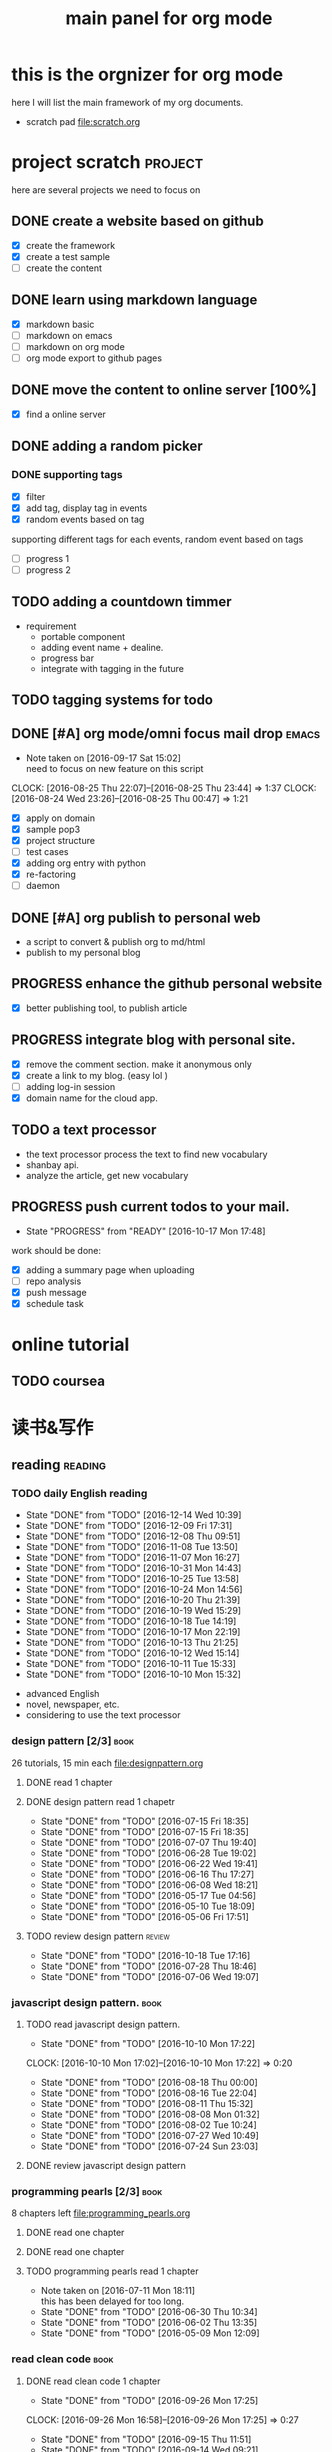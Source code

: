 #+TITLE: main panel for org mode 
#+DESCRIPTION: this file is to track projects, track is NOT the main purpose. organizing is
#+TODO: READY PROGRESS(!) | COMP
#+TODO: TODO | DONE

* this is the orgnizer for org mode 
here I will list the main framework of my org documents. 
- scratch pad  file:scratch.org

 


* project scratch						    :project:
here are several projects we need to focus on 

** DONE create a website based on github 
   CLOSED: [2016-04-29 Fri 00:19]
   - [X] create the framework 
   - [X] create a test sample 
   - [ ] create the content 
 
** DONE learn using markdown language
   CLOSED: [2016-04-29 Fri 00:19]
   - [X] markdown basic
   - [ ] markdown on emacs 
   - [ ] markdown on org mode
   - [ ] org mode export to github pages 


** DONE move the content to online server [100%]
   CLOSED: [2016-04-29 Fri 00:19]
   - [X] find a online server 

** DONE adding a random picker 
   CLOSED: [2016-05-15 Sun 10:00]
*** DONE supporting tags 
    CLOSED: [2016-05-09 Mon 12:09] DEADLINE: <2016-05-08 Sun> SCHEDULED: <2016-05-03 Tue>
- [X] filter 
- [X] add tag, display tag in events
- [X] random events based on tag 

supporting different tags for each events, random event based on tags
- [ ] progress 1
- [ ] progress 2 

** TODO adding a countdown timmer
- requirement
  - portable component
  - adding event name + dealine. 
  - progress bar 
  - integrate with tagging in the future
** TODO tagging systems for todo 
   


** DONE [#A] org mode/omni focus mail drop			      :emacs:
   CLOSED: [2016-09-30 Fri 17:03] SCHEDULED: <2016-09-18 Sun> DEADLINE: <2016-09-30 Fri>
   - Note taken on [2016-09-17 Sat 15:02] \\
     need to focus on new feature on this script
   CLOCK: [2016-08-25 Thu 22:07]--[2016-08-25 Thu 23:44] =>  1:37
   CLOCK: [2016-08-24 Wed 23:26]--[2016-08-25 Thu 00:47] =>  1:21
- [X] apply on domain 
- [X] sample pop3
- [X] project structure
- [ ] test cases 
- [X] adding org entry with python 
- [X] re-factoring 
- [ ] daemon 

** DONE [#A] org publish to personal web 
   CLOSED: [2016-08-07 Sun 23:32] DEADLINE: <2016-08-07 Sun>
- a script to convert & publish org to md/html
- publish to my personal blog 


** PROGRESS enhance the github personal website
- [X] better publishing tool, to publish article 


** PROGRESS integrate blog with personal site.
   SCHEDULED: <2016-09-09 Fri>
- [X] remove the comment section. make it anonymous only
- [X] create a link to my blog. (easy lol )
- [ ] adding log-in session 
- [X] domain name for the cloud app. 



** TODO a text processor 
- the text processor process the text to find new vocabulary 
- shanbay api. 
- analyze the article, get new vocabulary


** PROGRESS push current todos to your mail.  
   - State "PROGRESS"   from "READY"      [2016-10-17 Mon 17:48]
work should be done: 
- [X] adding a summary page when uploading   
- [ ] repo analysis
- [X] push message 
- [X] schedule task



* online tutorial 
** TODO  coursea


* 读书&写作
** reading							    :reading:
*** TODO daily English reading
    SCHEDULED: <2016-12-15 Thu .+1d>
    - State "DONE"       from "TODO"       [2016-12-14 Wed 10:39]
    - State "DONE"       from "TODO"       [2016-12-09 Fri 17:31]
    - State "DONE"       from "TODO"       [2016-12-08 Thu 09:51]
    - State "DONE"       from "TODO"       [2016-11-08 Tue 13:50]
    - State "DONE"       from "TODO"       [2016-11-07 Mon 16:27]
    - State "DONE"       from "TODO"       [2016-10-31 Mon 14:43]
    - State "DONE"       from "TODO"       [2016-10-25 Tue 13:58]
    - State "DONE"       from "TODO"       [2016-10-24 Mon 14:56]
    - State "DONE"       from "TODO"       [2016-10-20 Thu 21:39]
    - State "DONE"       from "TODO"       [2016-10-19 Wed 15:29]
    - State "DONE"       from "TODO"       [2016-10-18 Tue 14:19]
    - State "DONE"       from "TODO"       [2016-10-17 Mon 22:19]
    - State "DONE"       from "TODO"       [2016-10-13 Thu 21:25]
    - State "DONE"       from "TODO"       [2016-10-12 Wed 15:14]
    - State "DONE"       from "TODO"       [2016-10-11 Tue 15:33]
    - State "DONE"       from "TODO"       [2016-10-10 Mon 15:32]
    :PROPERTIES:
    :STYLE:    habit
    :LAST_REPEAT: [2016-12-14 Wed 10:39]
    :END:
- advanced English 
- novel, newspaper, etc. 
- considering to use the text processor 


*** design pattern [2/3] 					       :book:
26 tutorials, 15 min each 
file:designpattern.org 

**** DONE read 1 chapter  
     CLOSED: [2016-05-01 Wed 22:24] SCHEDULED: <2016-04-30 Sat>
**** DONE design pattern read 1 chapetr 
     SCHEDULED: <2016-07-20 Wed>
     - State "DONE"       from "TODO"       [2016-07-15 Fri 18:35]
     - State "DONE"       from "TODO"       [2016-07-15 Fri 18:35]
     - State "DONE"       from "TODO"       [2016-07-07 Thu 19:40]
     - State "DONE"       from "TODO"       [2016-06-28 Tue 19:02]
     - State "DONE"       from "TODO"       [2016-06-22 Wed 19:41]
     - State "DONE"       from "TODO"       [2016-06-16 Thu 17:27]
     - State "DONE"       from "TODO"       [2016-06-08 Wed 18:21]
     - State "DONE"       from "TODO"       [2016-05-17 Tue 04:56]
     - State "DONE"       from "TODO"       [2016-05-10 Tue 18:09]
     - State "DONE"       from "TODO"       [2016-05-06 Fri 17:51]
     :PROPERTIES:
     :LAST_REPEAT: [2016-07-15 Fri 18:35]
     :END:

**** TODO review design pattern					     :review:
     SCHEDULED: <2016-09-26 Mon +1m>
     - State "DONE"       from "TODO"       [2016-10-18 Tue 17:16]
     - State "DONE"       from "TODO"       [2016-07-28 Thu 18:46]
     - State "DONE"       from "TODO"       [2016-07-06 Wed 19:07]
     :PROPERTIES:
     :LAST_REPEAT: [2016-10-18 Tue 17:16]
     :END:


*** javascript design pattern.					       :book:
**** TODO read javascript design pattern. 
     SCHEDULED: <2016-09-09 Fri +4d>
     - State "DONE"       from "TODO"       [2016-10-10 Mon 17:22]
     CLOCK: [2016-10-10 Mon 17:02]--[2016-10-10 Mon 17:22] =>  0:20
     - State "DONE"       from "TODO"       [2016-08-18 Thu 00:00]
     - State "DONE"       from "TODO"       [2016-08-16 Tue 22:04]
     - State "DONE"       from "TODO"       [2016-08-11 Thu 15:32]
     - State "DONE"       from "TODO"       [2016-08-08 Mon 01:32]
     - State "DONE"       from "TODO"       [2016-08-02 Tue 10:24]
     - State "DONE"       from "TODO"       [2016-07-27 Wed 10:49]
     - State "DONE"       from "TODO"       [2016-07-24 Sun 23:03]
     :PROPERTIES:
     :LAST_REPEAT: [2016-10-10 Mon 17:22]
     :END:

**** DONE review javascript design pattern 
     CLOSED: [2016-08-23 Tue 23:10] DEADLINE: <2016-08-21 Sun>


*** programming pearls [2/3]					       :book:
8 chapters left 
file:programming_pearls.org 
**** DONE read one chapter 
     CLOSED: [2016-04-27 Wed 23:56] SCHEDULED: <2016-04-27 Wed>
**** DONE read one chapter
     CLOSED: [2016-04-28 Thu 23:59]
**** TODO programming pearls read 1 chapter  
     - Note taken on [2016-07-11 Mon 18:11] \\
       this has been delayed for too long.
     - State "DONE"       from "TODO"       [2016-06-30 Thu 10:34]
     - State "DONE"       from "TODO"       [2016-06-02 Thu 13:35]
     - State "DONE"       from "TODO"       [2016-05-09 Mon 12:09]
     :PROPERTIES:
     :LAST_REPEAT: [2016-06-30 Thu 10:34]
     :END:


*** read clean code 						       :book:
**** DONE read clean code 1 chapter 
     CLOSED: [2016-10-04 Tue 16:05]
     - State "DONE"       from "TODO"       [2016-09-26 Mon 17:25]
     CLOCK: [2016-09-26 Mon 16:58]--[2016-09-26 Mon 17:25] =>  0:27
     - State "DONE"       from "TODO"       [2016-09-15 Thu 11:51]
     - State "DONE"       from "TODO"       [2016-09-14 Wed 09:21]
     - State "DONE"       from "TODO"       [2016-09-02 Fri 15:15]
     - State "DONE"       from "TODO"       [2016-08-12 Fri 16:43]
     CLOCK: [2016-08-12 Fri 16:07]--[2016-08-12 Fri 16:35] =>  0:28
     - State "DONE"       from "TODO"       [2016-08-04 Thu 11:18]
     CLOCK: [2016-07-29 Fri 17:28]--[2016-07-29 Fri 18:19] =>  0:51
     - State "DONE"       from "TODO"       [2016-07-22 Fri 16:46]
     - State "DONE"       from "TODO"       [2016-07-19 Tue 10:29]
     - State "DONE"       from "TODO"       [2016-07-11 Mon 11:32]
     - State "DONE"       from "TODO"       [2016-07-08 Fri 16:14]
     - State "DONE"       from "TODO"       [2016-06-30 Thu 18:17]
     - State "DONE"       from "TODO"       [2016-06-28 Tue 17:23]
     - State "DONE"       from "TODO"       [2016-06-23 Thu 18:59]
     :PROPERTIES:
     :LAST_REPEAT: [2016-09-26 Mon 17:25]
     :END:
[[file:cleancode.org]]
**** DONE clean code review
     SCHEDULED: <2016-07-08 Fri>

**** DONE clean code review
     CLOSED: [2016-08-17 Wed 00:35] SCHEDULED: <2016-08-10 Wed>
     CLOCK: [2016-08-16 Tue 23:58]--[2016-08-17 Wed 00:35] =>  0:37
     
**** TODO clean code review 
     SCHEDULED: <2016-12-01 Thu .+1m>
     - State "DONE"       from "TODO"       [2016-10-31 Mon 18:32]
     - State "DONE"       from "TODO"       [2016-10-05 Wed 11:16]
     CLOCK: [2016-10-04 Tue 17:37]--[2016-10-05 Wed 11:16] => 17:39
     :PROPERTIES:
     :LAST_REPEAT: [2016-10-31 Mon 18:32]
     :END:
- watch video 
- summarize 


*** TODO read code complete 					       :book:


*** TODO read object oriented thought process			       :book:
    # SCHEDULED: <2016-08-26 Fri .+1w>
    - State "DONE"       from "TODO"       [2016-08-19 Fri 17:57]
    CLOCK: [2016-08-19 Fri 16:58]--[2016-08-19 Fri 17:57] =>  0:59
    - State "DONE"       from "TODO"       [2016-08-08 Mon 01:32]
    - State "DONE"       from "TODO"       [2016-07-29 Fri 15:55]
    CLOCK: [2016-07-29 Fri 15:44]--[2016-07-29 Fri 15:55] =>  0:11
    CLOCK: [2016-07-29 Fri 15:00]--[2016-07-29 Fri 15:14] =>  0:14
    - State "DONE"       from "TODO"       [2016-07-25 Mon 17:49]
    CLOCK: [2016-07-25 Mon 16:52]--[2016-07-25 Mon 17:48] =>  0:56
    - State "DONE"       from "TODO"       [2016-07-22 Fri 00:03]
    :PROPERTIES:
    :LAST_REPEAT: [2016-08-19 Fri 17:57]
    :END:

    





* writing 							    :writing:
** DONE writing my first blog					    

** DONE [#A] writing practice.
   CLOSED: [2016-08-16 Tue 00:28] DEADLINE: <2016-08-15 Mon>
- weekly writing.
- each article should have a topic  
- refer to [[http://www.yinwang.org/]]
- topic:
  - 说明文。 
  - how to start programming. 




** TODO [#A] reflection, writing journal
   SCHEDULED: <2016-12-11 Sun .+3d/5d>
   - State "DONE"       from "TODO"       [2016-12-08 Thu 09:51]
   - State "DONE"       from "TODO"       [2016-10-25 Tue 19:04]
   - State "DONE"       from "TODO"       [2016-10-17 Mon 22:52]
   - State "DONE"       from "TODO"       [2016-10-12 Wed 22:33]
   - State "DONE"       from "TODO"       [2016-10-07 Fri 17:48]
   - State "DONE"       from "TODO"       [2016-09-28 Wed 00:26]
   CLOCK: [2016-09-27 Tue 23:57]--[2016-09-28 Wed 00:26] =>  0:29
   - State "DONE"       from "PROGRESS"   [2016-09-27 Tue 17:35]
   - State "DONE"       from "TODO"       [2016-09-15 Thu 01:05]
   CLOCK: [2016-09-15 Thu 00:57]--[2016-09-15 Thu 01:05] =>  0:08
   - State "DONE"       from "TODO"       [2016-09-13 Tue 00:01]
   - State "DONE"       from "TODO"       [2016-09-13 Tue 00:01]
   CLOCK: [2016-09-12 Mon 22:28]--[2016-09-13 Tue 00:01] =>  1:33
   - State "DONE"       from "TODO"       [2016-09-07 Wed 00:01]
   - State "DONE"       from "TODO"       [2016-09-03 Sat 22:39]
   - State "DONE"       from "TODO"       [2016-09-02 Fri 12:03]
   - State "DONE"       from "TODO"       [2016-09-02 Fri 12:03]
   - State "DONE"       from "TODO"       [2016-08-23 Tue 23:46]
   CLOCK: [2016-08-23 Tue 23:35]--[2016-08-23 Tue 23:46] =>  0:11
   - State "DONE"       from "TODO"       [2016-08-22 Mon 21:04]
   CLOCK: [2016-08-22 Mon 20:53]--[2016-08-22 Mon 21:04] =>  0:11
   - State "DONE"       from "TODO"       [2016-08-21 Sun 22:36]
   CLOCK: [2016-08-21 Sun 22:24]--[2016-08-21 Sun 22:36] =>  0:12
   - State "DONE"       from "TODO"       [2016-08-16 Tue 23:30]
   CLOCK: [2016-08-16 Tue 23:05]--[2016-08-16 Tue 23:30] =>  0:25
   :PROPERTIES:
   :LAST_REPEAT: [2016-12-08 Thu 09:51]
   :STYLE:    habit
   :END:
:LAST_REPEAT: [2016-10-07 Fri 17:48]
- reading past journals
- writing journals 


* misc 
** TODO build a home theater 

** TODO build the a server 
   - [ ] do research online 




   
** DONE ergo work space
   

* leetcode							   :leetcode:
file:leetcode.org
** road map 
- for the first round, focus on medium problems 
- 2 problems each * 16 = 32 

| category         | round 1 (2) | round 2 | round 3 | total |
|------------------+-------------+---------+---------+-------|
| array            | X           |         |         |     2 |
| linked list      | X           |         |         |     2 |
| hash table       | X           |         |         |     2 |
| 2 points         | X           |         |         |     2 |
| binary search    | X           |         |         |     2 |
| tree             | X           |         |         |     2 |
| stack            |             |         |         |     0 |
| heap             |             |         |         |     0 |
| bit              |             |         |         |     0 |
| graph            |             |         |         |     0 |
|------------------+-------------+---------+---------+-------|
| math             |             |         |         |     0 |
| sort             |             |         |         |     0 |
| backtracking     |             |         |         |     0 |
| dp               |             |         |         |     0 |
| greedy           |             |         |         |     0 |
| divide & conquer |             |         |         |     0 |
|                  |             |         |         |     0 |
|------------------+-------------+---------+---------+-------|
| Total            |             |         |         |    12 |
#+TBLFM: $5='( + (if (string= $2 "X") 2 0) (if (string= $3 "X") 1 0) (if (string= $4 "X") 1 0))::@19$5=vsum(@2$5..@18$5)


** easy problems	[50%]					  :interview:
   CLOSED: [2016-05-19 Thu 09:41]
- 50 problems in total 
- do review each week. 
trainning focus:
- no compiling error
*** DONE leetcode 3 problems 
    SCHEDULED: <2016-05-13 Fri>
    - State "DONE"       from "TODO"       [2016-06-15 Wed 19:23]
    - State "DONE"       from "TODO"       [2016-05-09 Mon 20:02]
    - State "DONE"       from "TODO"       [2016-05-05 Thu 19:49]
    :PROPERTIES:
    :LAST_REPEAT: [2016-06-15 Wed 19:23]
    :END:

*** TODO leetcode easy problem review				     :review:
    DEADLINE: <2016-09-11 Sun ++1w>
    - State "DONE"       from "TODO"       [2016-07-27 Wed 10:59]
    :PROPERTIES:
    :LAST_REPEAT: [2016-07-27 Wed 10:59]
    :END:

** medium
- most important problems 
- 132 in total. 
- appro 80 days. 
*** TODO [#B] leetcode 2 problems medium
    SCHEDULED: <2016-10-29 Sat +2d>
    - State "DONE"       from "TODO"       [2016-10-28 Fri 18:46]
    - State "DONE"       from "TODO"       [2016-10-27 Thu 18:46]
    - State "DONE"       from "TODO"       [2016-10-26 Wed 10:22]
    - State "DONE"       from "TODO"       [2016-10-24 Mon 20:01]
    - State "DONE"       from "TODO"       [2016-10-18 Tue 18:49]
    - State "DONE"       from "TODO"       [2016-10-17 Mon 22:48]
    - State "DONE"       from "TODO"       [2016-10-12 Wed 13:13]
    - State "DONE"       from "TODO"       [2016-10-11 Tue 18:20]
    - State "DONE"       from "TODO"       [2016-09-14 Wed 17:58]
    CLOCK: [2016-09-14 Wed 17:35]--[2016-09-14 Wed 17:58] =>  0:23
    - State "DONE"       from "TODO"       [2016-08-22 Mon 21:36]
    - State "DONE"       from "TODO"       [2016-08-10 Wed 22:19]
    - State "DONE"       from "TODO"       [2016-08-08 Mon 01:33]
    - State "DONE"       from "TODO"       [2016-08-03 Wed 17:18]
    - State "DONE"       from "TODO"       [2016-07-22 Fri 11:17]
    - State "DONE"       from "TODO"       [2016-06-14 Tue 19:01]
    :PROPERTIES:
    :LAST_REPEAT: [2016-10-28 Fri 18:46]
    :END:      

** TODO leetcode hard problems 
 
** TODO leetcode review 
   SCHEDULED: <2016-10-31 Mon>




* finance
** investment							  :investing:
[[file:invest.org]]
*** DONE [#B] learn stock basic
    CLOSED: [2016-08-21 Sun 23:21] DEADLINE: <2016-07-30 Sat>
    CLOCK: [2016-08-21 Sun 22:47]--[2016-08-21 Sun 23:21] =>  0:34

*** DONE read neatest guide to stock			       :reading:book:
    CLOSED: [2016-10-26 Wed 10:23] SCHEDULED: <2016-10-25 Tue>
    - State "DONE"       from "TODO"       [2016-10-12 Wed 22:33]
    - State "DONE"       from "TODO"       [2016-10-06 Thu 10:54]
    - State "DONE"       from "PROGRESS"   [2016-10-04 Tue 12:29]
    - State "DONE"       from "TODO"       [2016-09-27 Tue 23:57]
    - State "DONE"       from "TODO"       [2016-09-19 Mon 15:24]
    - State "DONE"       from "TODO"       [2016-09-19 Mon 15:22]
    - State "DONE"       from "TODO"       [2016-09-12 Mon 22:26]
    :PROPERTIES:
    :LAST_REPEAT: [2016-10-12 Wed 22:33]
    :END:
:LAST_REPEAT: [2016-09-19 Mon 15:24]


*** TODO review investing strategy 

*** TODO IB basics 
    DEADLINE: <2016-09-11 Sun>



    


*** TODO do research on your own investing history 
- gain & lose 
- bucket of stocks 



